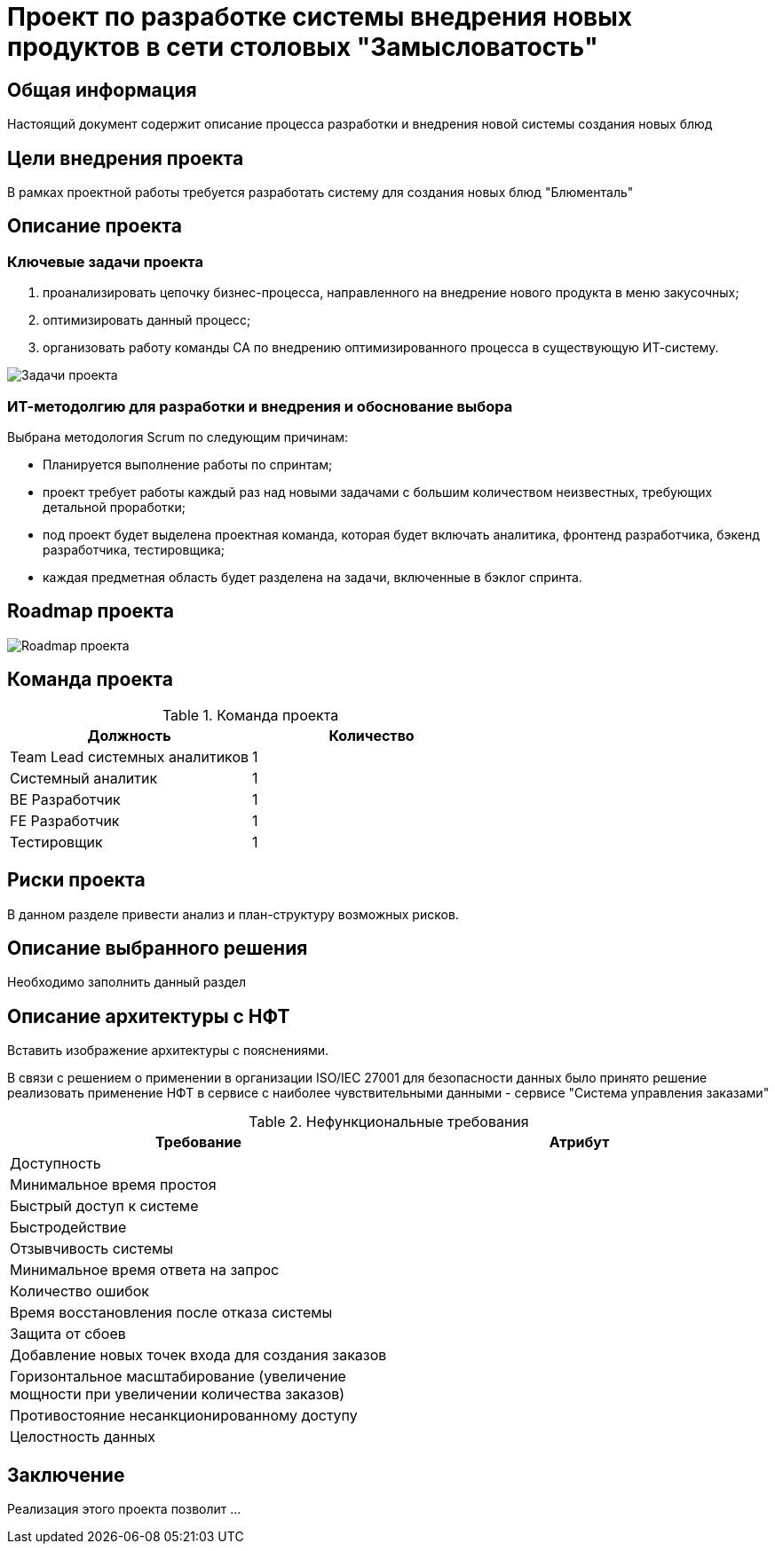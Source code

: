 = Проект по разработке системы внедрения новых продуктов в сети столовых "Замысловатость"

== Общая информация
Настоящий документ содержит описание процесса разработки и внедрения новой системы создания новых блюд


== Цели внедрения проекта
В рамках проектной работы требуется разработать систему для создания новых блюд "Блюменталь"

== Описание проекта

=== Ключевые задачи проекта
. проанализировать цепочку бизнес-процесса, направленного на внедрение нового продукта в меню закусочных;
. оптимизировать данный процесс;
. организовать работу команды СА по внедрению оптимизированного процесса в существующую ИТ-систему.

image::images/Задачи.png[Задачи проекта]

=== ИТ-методолгию для разработки и внедрения и обоснование выбора

Выбрана методология Scrum по следующим причинам:

- Планируется выполнение работы по спринтам;
- проект требует работы каждый раз над новыми задачами с большим количеством неизвестных, требующих детальной проработки;
- под проект будет выделена проектная команда, которая будет включать аналитика, фронтенд разработчика, бэкенд разработчика, тестировщика;
- каждая предметная область будет разделена на задачи, включенные в бэклог спринта.


== Roadmap проекта

image::images/Roadmap.png[Roadmap проекта]

== Команда проекта


.Команда проекта
[cols="2*",options="header"]  
|=== 
|Должность|Количество
|Team Lead системных аналитиков|1
|Системный аналитик|1
|BE Разработчик|1
|FE Разработчик|1
|Тестировщик|1
|===

== Риски проекта

В данном разделе привести анализ и план-структуру возможных рисков.

== Описание выбранного решения

Необходимо заполнить данный раздел

== Описание архитектуры с НФТ

Вставить изображение архитектуры с пояснениями.


В связи с решением о применении в организации ISO/IEC 27001 для безопасности данных было принято решение реализовать применение НФТ в сервисе с наиболее чувствительными данными - сервисе "Система управления заказами"

.Нефункциональные требования
[options="header"]
|===
|Требование |Атрибут 
|Доступность	| 
|Минимальное время простоя	| 
|Быстрый доступ к системе	| 
|Быстродействие	|  
|Отзывчивость системы	| 
|Минимальное время ответа на запрос	|   
|Количество ошибок	|  
|Время восстановления после отказа системы	| 
|Защита от сбоев	|  
|Добавление новых точек входа для создания заказов	|  
|Горизонтальное масштабирование (увеличение мощности при увеличении количества заказов)	|  
|Противостояние несанкционированному доступу	|  
|Целостность данных	|  
|===


== Заключение

Реализация этого проекта позволит ...